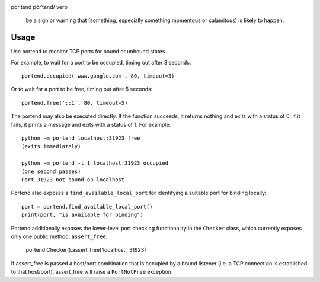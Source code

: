 .. image:: https://img.shields.io/pypi/v/portend.svg
   :target: https://pypi.org/project/portend

.. image:: https://img.shields.io/pypi/pyversions/portend.svg

.. image:: https://img.shields.io/travis/jaraco/portend/master.svg
   :target: https://travis-ci.org/jaraco/portend

.. image:: https://img.shields.io/appveyor/ci/jaraco/portend/master.svg
   :target: https://ci.appveyor.com/project/jaraco/portend/branch/master

.. image:: https://readthedocs.org/projects/portend/badge/?version=latest
   :target: https://portend.readthedocs.io/en/latest/?badge=latest

por·tend
pôrˈtend/
verb

    be a sign or warning that (something, especially something momentous or calamitous) is likely to happen.

Usage
=====

Use portend to monitor TCP ports for bound or unbound states.

For example, to wait for a port to be occupied, timing out after 3 seconds::

    portend.occupied('www.google.com', 80, timeout=3)

Or to wait for a port to be free, timing out after 5 seconds::

    portend.free('::1', 80, timeout=5)

The portend may also be executed directly. If the function succeeds, it
returns nothing and exits with a status of 0. If it fails, it prints a
message and exits with a status of 1. For example::

    python -m portend localhost:31923 free
    (exits immediately)

    python -m portend -t 1 localhost:31923 occupied
    (one second passes)
    Port 31923 not bound on localhost.

Portend also exposes a ``find_available_local_port`` for identifying
a suitable port for binding locally::

    port = portend.find_available_local_port()
    print(port, "is available for binding")

Portend additionally exposes the lower-level port checking functionality
in the ``Checker`` class, which currently exposes only one public
method, ``assert_free``.

    portend.Checker().assert_free('localhost', 31923)

If assert_free is passed a host/port combination that is occupied by
a bound listener (i.e. a TCP connection is established to that host/port),
assert_free will raise a ``PortNotFree`` exception.
